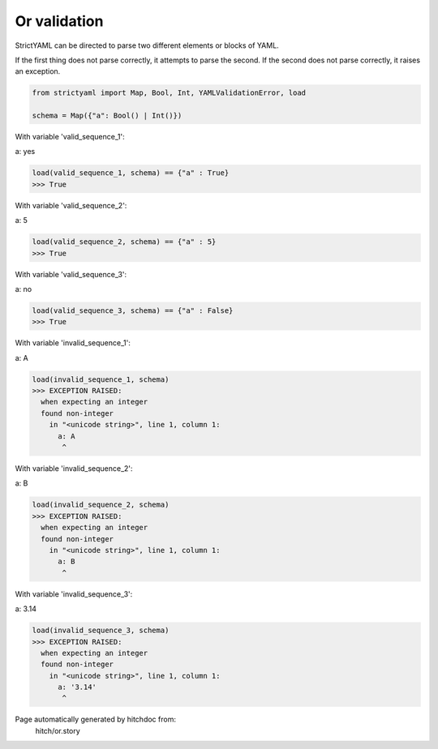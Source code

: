 Or validation
-------------

StrictYAML can be directed to parse two different elements or
blocks of YAML.

If the first thing does not parse correctly, it attempts to
parse the second. If the second does not parse correctly,
it raises an exception.



.. code-block:: python

    from strictyaml import Map, Bool, Int, YAMLValidationError, load
    
    schema = Map({"a": Bool() | Int()})

With variable 'valid_sequence_1':

.. code-block:: yaml

a: yes



.. code-block:: python

    load(valid_sequence_1, schema) == {"a" : True}
    >>> True

With variable 'valid_sequence_2':

.. code-block:: yaml

a: 5



.. code-block:: python

    load(valid_sequence_2, schema) == {"a" : 5}
    >>> True

With variable 'valid_sequence_3':

.. code-block:: yaml

a: no



.. code-block:: python

    load(valid_sequence_3, schema) == {"a" : False}
    >>> True

With variable 'invalid_sequence_1':

.. code-block:: yaml

a: A



.. code-block:: python

    load(invalid_sequence_1, schema)
    >>> EXCEPTION RAISED:
      when expecting an integer
      found non-integer
        in "<unicode string>", line 1, column 1:
          a: A
           ^

With variable 'invalid_sequence_2':

.. code-block:: yaml

a: B



.. code-block:: python

    load(invalid_sequence_2, schema)
    >>> EXCEPTION RAISED:
      when expecting an integer
      found non-integer
        in "<unicode string>", line 1, column 1:
          a: B
           ^

With variable 'invalid_sequence_3':

.. code-block:: yaml

a: 3.14



.. code-block:: python

    load(invalid_sequence_3, schema)
    >>> EXCEPTION RAISED:
      when expecting an integer
      found non-integer
        in "<unicode string>", line 1, column 1:
          a: '3.14'
           ^


Page automatically generated by hitchdoc from:
  hitch/or.story